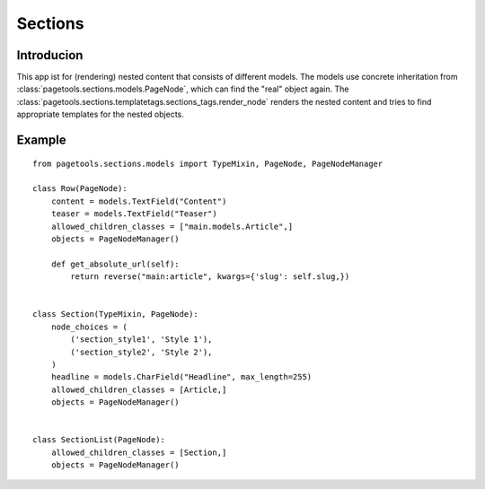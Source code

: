 .. _sections:

========
Sections
========

Introducion
-----------

This app ist for (rendering) nested content that consists of different models. 
The models use concrete inheritation from :class:`pagetools.sections.models.PageNode`,
which can find the "real" object again. The :class:`pagetools.sections.templatetags.sections_tags.render_node`
renders the nested content and tries to find appropriate templates for the nested objects.


Example
-------

::

    from pagetools.sections.models import TypeMixin, PageNode, PageNodeManager

    class Row(PageNode):
        content = models.TextField("Content")
        teaser = models.TextField("Teaser")
        allowed_children_classes = ["main.models.Article",]
        objects = PageNodeManager()

        def get_absolute_url(self):
            return reverse("main:article", kwargs={'slug': self.slug,})


    class Section(TypeMixin, PageNode):
        node_choices = (
            ('section_style1', 'Style 1'),
            ('section_style2', 'Style 2'),
        )
        headline = models.CharField("Headline", max_length=255)
        allowed_children_classes = [Article,]
        objects = PageNodeManager()


    class SectionList(PageNode):
        allowed_children_classes = [Section,]
        objects = PageNodeManager()

